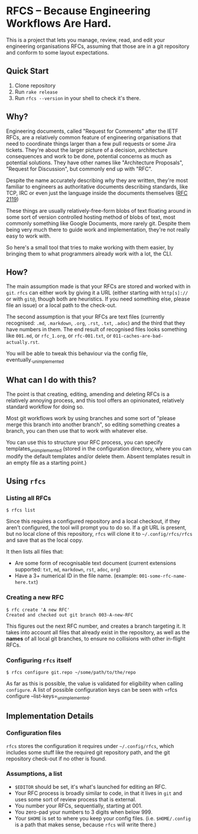 * RFCS -- Because Engineering Workflows Are Hard.

This is a project that lets you manage, review, read, and edit your engineering
organisations RFCs, assuming that those are in a git repository and conform to
some layout expectations.

** Quick Start
1. Clone repository
2. Run =rake release=
3. Run ~rfcs --version~ in your shell to check it's there.

** Why?
Engineering documents, called "Request for Comments" after the IETF RFCs, are a
relatively common feature of engineering organisations that need to coordinate
things larger than a few pull requests or some Jira tickets. They're about the
larger picture of a decision, architecture consequences and work to be done,
potential concerns as much as potential solutions. They have other names like
"Architecture Proposals", "Request for Discussion", but commonly end up
with "RFC".

Despite the name accurately describing /why/ they are written, they're most
familiar to engineers as authoritative documents describing standards, like TCP,
IRC or even just the language inside the documents themselves ([[https://datatracker.ietf.org/doc/html/rfc2119][RFC 2119]])

These things are usually relatively-free-form blobs of text floating around in
some sort of version controlled hosting method of blobs of text, most commonly
something like Google Documents, more rarely git. Despite them being very much
there to guide work and implementation, they're not really easy to work with.

So here's a small tool that tries to make working with them easier, by bringing
them to what programmers already work with a lot, the CLI.

** How?
The main assumption made is that your RFCs are stored and worked with in =git=.
=rfcs= can either work by giving it a URL (either starting with =http[s]://= or
with =git@=, though both are heuristics. If you need something else, please file
an issue) or a local path to the check-out.

The second assumption is that your RFCs are text files (currently recognised:
=.md=, =.markdown=, =.org=, =.rst=, =.txt=, =.adoc=) and the third that
they have numbers in them. The end result of recognised files looks something
like =001.md=, or =rfc_1.org=, or =rfc-001.txt=, or
=011-caches-are-bad-actually.rst=.

You will be able to tweak this behaviour via the config file,
eventually._{unimplemented}

** What can I do with this?
The point is that creating, editing, amending and deleting RFCs is a relatively
annoying process, and this tool offers an opinionated, relatively standard
workflow for doing so.

Most git workflows work by using branches and some sort of "please merge this
branch into another branch", so editing something creates a branch, you can then
use that to work with whatever else.

You can use this to structure your RFC process, you can specify
templates_{unimplemented} (stored in the configuration directory, where you can
modify the default templates and/or delete them. Absent templates result in an
empty file as a starting point.)

** Using =rfcs=
*** Listing all RFCs
#+begin_src
$ rfcs list
#+end_src

Since this requires a configured repository and a local checkout, if they aren't
configured, the tool will prompt you to do so. If a git URL is present, but no
local clone of this repository, =rfcs= will clone it to =~/.config/rfcs/rfcs=
and save that as the local copy.

It then lists all files that:
- Are some form of recognisable text document (current extensions supported:
  =txt=, =md=, =markdown=, =rst=, =adoc=, =org=)
- Have a 3+ numerical ID in the file name. (example:
  =001-some-rfc-name-here.txt=)

*** Creating a new RFC
#+begin_src
$ rfc create 'A new RFC'
Created and checked out git branch 003-A-new-RFC
#+end_src

This figures out the next RFC number, and creates a branch targeting it. It
takes into account all files that already exist in the repository, as well as
the *names* of all local git branches, to ensure no collisions with other
in-flight RFCs.

*** Configuring =rfcs= itself
#+begin_src
$ rfcs configure git.repo ~/some/path/to/the/repo
#+end_src

As far as this is possible, the value is validated for eligibility when calling
=configure=. A list of possible configuration keys can be seen with =rfcs
configure --list-keys=_{unimplemented}.

** Implementation Details
*** Configuration files
=rfcs= stores the configuration it requires under =~/.config/rfcs=, which
includes some stuff like the required git repository path, and the git
repository check-out if no other is found.

*** Assumptions, a list
- =$EDITOR= should be set, it's what's launched for editing an RFC.
- Your RFC process is broadly similar to code, in that it lives in =git= and
  uses some sort of review process that is external.
- You number your RFCs, sequentially, starting at 001.
- You zero-pad your numbers to 3 digits when below 999.
- Your =$HOME= is set to where you keep your config files. (i.e. =$HOME/.config=
  is a path that makes sense, because =rfcs= will write there.)
